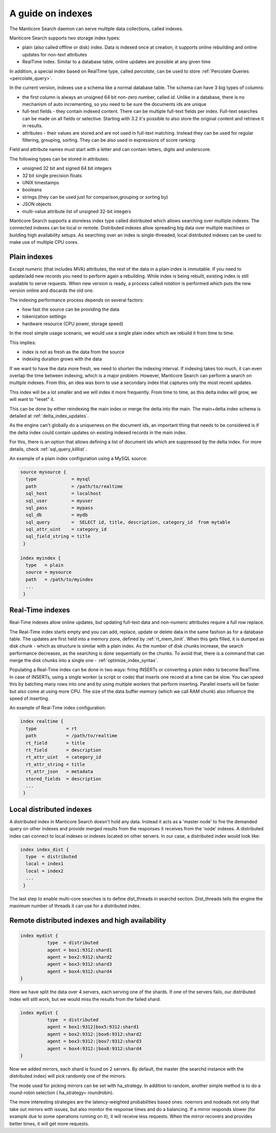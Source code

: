 .. _guide_indexes:

A guide on indexes
-------------------

The Manticore Search daemon can serve multiple data collections, called indexes.

Manticore Search supports two storage index types:

* plain (also called offline or disk) index. Data is indexed once at creation, it supports online rebuilding and online updates for non-text attributes
* RealTime index. Similar to a database table, online updates are possible at any given time

In addition, a special index based on RealTime type, called `percolate`, can be used to store :ref:`Percolate Queries <percolate_query>`.

In the current version, indexes use a schema like a normal database table. The schema can have 3 big types of columns:

* the first column is always an unsigned 64 bit non-zero number, called `id`. Unlike in a database, there is no mechanism of auto incrementing, so you need to be sure the documents ids are unique
* full-text fields - they contain indexed content. There can be multiple full-text fields per index. Full-text searches can be made on all fields or selective. Starting with 3.2 it's possible to also store the original content and retrieve it in results.
* attributes - their values are stored and are not used in full-text matching. Instead they can be used for regular filtering, grouping, sorting. They can be also used in expressions of score ranking.

Field and attribute names must start with a letter and can contain letters, digits and underscore.

The following types can be stored in attributes:

* unsigned 32 bit and signed 64 bit integers
* 32 bit single precision floats
* UNIX timestamps
* booleans
* strings (they can be used just for comparison,grouping or sorting by)
* JSON objects
* multi-value attribute list of unsigned 32-bit integers




Manticore Search supports a storeless index type called distributed which allows searching over multiple indexes. The connected indexes can be local or remote. Distributed indexes allow spreading big data over multiple machines or building high availability setups. As searching over an index is single-threaded, local distributed indexes can be used to make use of multiple CPU cores.



Plain indexes
~~~~~~~~~~~~~
Except numeric (that includes MVA) attributes, the rest of the data in a plain index is immutable. If you need to update/add new records you need to perform again a rebuilding. While index is being rebuilt, existing index is still available to serve requests. When new version is ready, a process called `rotation` is performed which puts the new version online and discards the old one.

The indexing performance process depends on several factors:

* how fast the source can be providing the data
* tokenization settings
* hardware resource (CPU power, storage speed)

In the most simple usage scenario, we would use a single plain index which we rebuild it from time to time. 

This implies:

* index is not as fresh as the data from the source
* indexing duration grows with the data

If we want to have the data more fresh, we need to shorten the indexing interval. If indexing takes too much, it can even overlap the time between indexing, which is a major problem.
However, Manticore Search can perform a search on multiple indexes. From this, an idea was born to use a secondary index that captures only the most recent updates. 

This index will be a lot smaller and we will index it more frequently. From time to time, as this delta index will grow, we will want to "reset" it. 

This can be done by either reindexing the main index  or merge the delta into the main. The main+delta index schema is detailed at :ref:`delta_index_updates`.

As the engine can't globally do a uniqueness on the document ids, an important thing that needs to be considered is if the delta index could contain updates on existing indexed records in the main index.

For this, there is an option that allows defining a list of document ids which are suppressed by the delta index. For more details, check :ref:`sql_query_killlist`.

An example of a plain index configuration using a MySQL source:

.. code-block::  none

  source mysource {
    type             = mysql
    path             = /path/to/realtime
    sql_host         = localhost
    sql_user         = myuser
    sql_pass         = mypass
    sql_db           = mydb
    sql_query        =  SELECT id, title, description, category_id  from mytable
    sql_attr_uint    = category_id
    sql_field_string = title
   }
   
  index myindex {
    type   = plain
    source = mysource
    path   = /path/to/myindex
    ...
   }
   

Real-Time indexes
~~~~~~~~~~~~~~~~~

Real-Time indexes allow online updates, but updating full-text data and non-numeric attributes require a full row replace.

The Real-Time index  starts empty and you can add, replace, update or delete data in the same fashion as for a database table. The updates are first held into a memory zone, defined by :ref:`rt_mem_limit`. 
When this gets filled, it is dumped as disk chunk -  which as structure is similar with a plain index. As the number of disk chunks increase, the search performance decreases, as the searching is done sequentially on the chunks.
To avoid that, there is a command that can merge the disk chunks into a single one - :ref:`optimize_index_syntax`. 

Populating a Real-Time index can be done in two ways: firing INSERTs or converting a plain index to become RealTime.
In case of INSERTs, using a single worker (a script or code) that inserts one record at a time can be slow. You can speed this by batching many rows into one and by using multiple workers that perform inserting. 
Parallel inserts will be faster but also come at using more CPU. The size of the data buffer memory (which we call RAM chunk) also influence the speed of inserting.

An example of Real-Time index configuration:


.. code-block::  none

  index realtime {
    type           = rt
    path           = /path/to/realtime
    rt_field       = title
    rt_field       = description
    rt_attr_uint   = category_id
    rt_attr_string = title
    rt_attr_json   = metadata
    stored_fields  = description
    ...
   }
   

Local distributed indexes
~~~~~~~~~~~~~~~~~~~~~~~~~
A distributed index in Manticore Search doesn't hold any data. Instead it acts as a 'master node' to fire the demanded query on other indexes and provide  merged results from the responses it receives from the 'node' indexes.
A distributed index can connect to local indexes or indexes located on other servers. 
In our case, a distributed index would look like:

.. code-block::  none

  index index_dist {
    type  = distributed
    local = index1
    local = index2
    ...
   }
   
The last step to enable multi-core searches is to define dist_threads  in searchd section. Dist_threads tells the engine the maximum number of threads it can use for a distributed index.



Remote distributed indexes and high availability
~~~~~~~~~~~~~~~~~~~~~~~~~~~~~~~~~~~~~~~~~~~~~~~~
.. code-block:: none

   index mydist {
             type  = distributed
             agent = box1:9312:shard1
             agent = box2:9312:shard2
             agent = box3:9312:shard3
             agent = box4:9312:shard4
   }
   
Here we have split the data over 4 servers, each serving one of the shards. If one of the servers fails, our distributed index will still work, but we would miss the results from the failed shard.

.. code-block:: none

   index mydist {
             type  = distributed
             agent = box1:9312|box5:9312:shard1
             agent = box2:9312:|box6:9312:shard2
             agent = box3:9312:|box7:9312:shard3
             agent = box4:9312:|box8:9312:shard4
   }
   
Now we added mirrors, each shard is found on 2 servers. By default, the master (the searchd instance with the distributed index) will pick randomly one of the mirrors.

The mode used for picking mirrors can be set with ha_strategy. In addition to random, another simple method is to do a round-robin selection ( ha_strategy= roundrobin).

The more interesting strategies are the latency-weighted probabilities based ones. noerrors and nodeads not only that take out mirrors with issues, but also monitor the response times and do a balancing. If a mirror responds slower (for example due to some operations running on it), it will receive less requests. When the mirror recovers and provides better times, it will get more requests.
